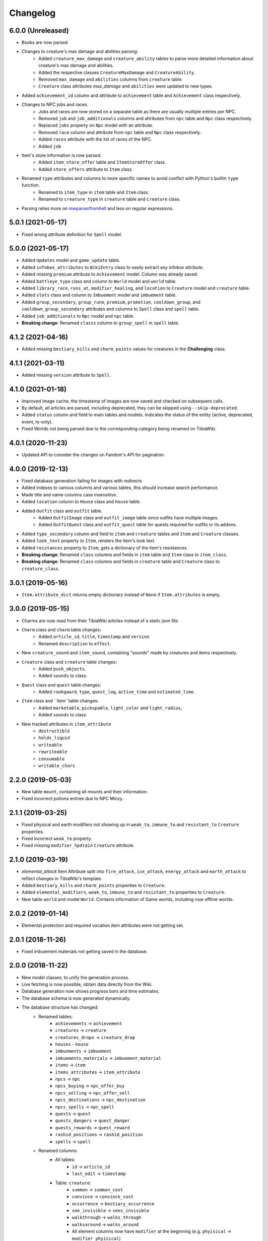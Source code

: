=========
Changelog
=========

.. v6.0.0

6.0.0 (Unreleased)
==================
- Books are now parsed
- Changes to creature's max damage and abilities parsing:
    - Added ``creature_max_damage`` and ``creature_ability`` tables to parse more detailed information about creature's max damage and abilities.
    - Added the respective classes ``CreatureMaxDamage`` and ``CreatureAbility``.
    - Removed ``max_damage`` and ``abilities`` columns from ``creature`` table.
    - ``Creature`` class attributes `max_damage` and ``abilities`` were updated to new types.
- Added ``achievement_id`` column and attribute to ``achievement`` table and ``Achievement`` class respectively.
- Changes to NPC jobs and races.
    - Jobs and races are now stored on a separate table as there are usually multiple entries per NPC.
    - Removed ``job`` and ``job_additionals`` columns and attributes from ``npc`` table and ``Npc`` class respectively.
    - Replaced ``jobs`` property on ``Npc`` model with an attribute.
    - Removed ``race`` column and attribute from ``npc`` table and ``Npc`` class respectively.
    - Added ``races`` attribute with the list of races of the NPC.
    - Added ``job``
- Item's store information is now parsed.
    - Added ``item_store_offer`` table and ``ItemStoreOffer`` class.
    - Added ``store_offers`` attribute to ``Item`` class.
- Renamed ``type`` attributes and columns to more specific names to avoid conflict with Python's builtin ``type`` function.
    - Renamed to ``item_type`` in ``item`` table and ``Item`` class.
    - Renamed to ``creature_type`` in ``creature`` table and ``Creature`` class.
- Parsing relies more on `mwparserfromhell <https://mwparserfromhell.readthedocs.io/>`_ and less on regular expressions.

.. v5.0.1

5.0.1 (2021-05-17)
==================

- Fixed wrong attribute definition for ``Spell`` model.

.. v5.0.0

5.0.0 (2021-05-17)
==================

- Added ``Updates`` model and ``game_update`` table.
- Added ``infobox_attributes`` to ``WikiEntry`` class to easily extract any infobox attribute.
- Added missing ``premium`` attribute to ``Achievement`` model. Column was already saved.
- Added ``battleye_type`` class and column to ``World`` model and ``world`` table.
- Added ``library_race``, ``runs_at``, ``modifier_healing``, and ``location`` to ``Creature`` model and ``creature`` table.
- Added ``slots`` class and column to ``Imbuement`` model and ``imbuement`` table.
- Added ``group_secondary``, ``group_rune``, ``premium``, ``promotion``, ``cooldown_group``, and
  ``cooldown_group_secondary`` attributes and columns to ``Spell`` class and ``spell`` table.
- Added ``job_additionals`` to ``Npc`` model and ``npc`` table.
- **Breaking change**: Renamed ``classz`` column to ``group_spell`` in ``spell`` table.

.. v4.1.2

4.1.2 (2021-04-16)
==================

- Added missing ``bestiary_kills`` and ``charm_points`` values for creatures in the **Challenging** class.

.. v4.1.1

4.1.1 (2021-03-11)
==================

- Added missing ``version`` attribute to ``Spell``.

.. v4.1.0

4.1.0 (2021-01-18)
==================

- Improved image cache, the timestamp of images are now saved and checked on subsequent calls.
- By default, all articles are parsed, including deprecated, they can be skipped using ``--skip-deprecated``.
- Added ``status`` column and field to main tables and models. Indicates the status of the entity (active, deprecated, event, ts-only).
- Fixed Worlds not being parsed due to the corresponding category being renamed on TibiaWiki.

.. v4.0.1

4.0.1 (2020-11-23)
==================

- Updated API to consider the changes on Fandom's API for pagination.

.. v4.0.0

4.0.0 (2019-12-13)
==================
- Fixed database generation failing for images with redirects
- Added indexes to various columns and various tables, this should increase search performance.
- Made title and name columns case insensitive.
- Added ``location`` column to ``House`` class and ``house`` table.
- Added  ``Outfit`` class and ``outfit`` table.
    - Added ``OutfitImage`` class and ``outfit_image`` table since outfits have multiple images.
    - Added ``OutfitQuest`` class and ``outfit_quest`` table for quests required for outfits or its addons.
- Added ``type_secondary`` column and field to ``item`` and ``creature`` tables and ``Item`` and ``Creature`` classes.
- Added ``look_text`` property to ``Item``, renders the item's look text.
- Added ``reistances`` property to ``Item``, gets a dictionary of the item's resistances.
- **Breaking change**: Renamed ``class`` columns and fields in ``item`` table and ``Item`` class to  ``item_class``.
- **Breaking change**: Renamed ``class`` columns and fields in ``creature`` table and ``Creature`` class to  ``creature_class``.


.. v3.0.1

3.0.1 (2019-05-16)
==================
- ``Item.attribute_dict`` returns empty dictionary instead of ``None`` if ``Item.attributes`` is empty.


.. v3.0.0

3.0.0 (2019-05-15)
==================
- Charms are now read from their TibiaWiki articles instead of a static json file.
- ``Charm`` class and ``charm`` table changes:
    - Added ``article_id``, ``title``, ``timestamp`` and ``version``
    - Renamed ``description`` to ``effect``.
- New ``creature_sound`` and ``item_sound``, containing "sounds" made by creatures and items respectively.
- ``Creature`` class and ``creature`` table changes:
    - Added ``push_objects``.
    - Added ``sounds`` to class.
- ``Quest`` class and ``quest`` table changes:
    - Added ``rookgaard``, ``type``, ``quest_log``, ``active_time`` and ``estimated_time``.
- ``Item`` class and ``item``table changes:
    - Added ``marketable``, ``pickupable``, ``light_color`` and ``light_radius``,
    - Added ``sounds`` to class.
- New tracked attributes in ``item_attribute``
    - ``destructible``
    - ``holds_liquid``
    - ``writeable``
    - ``rewriteable``
    - ``consumable``
    - ``writable_chars``


.. v2.2.0:

2.2.0 (2019-05-03)
==================
- New table ``mount``, containing all mounts and their information.
- Fixed incorrect potions entries due to NPC Minzy.

.. v2.1.1:

2.1.1 (2019-03-25)
==================
- Fixed physical and earth modifiers not showing up in ``weak_to``, ``immune_to`` and ``resistant_to`` ``Creature`` properties.
- Fixed incorrect ``weak_to`` property.
- Fixed missing ``modifier_hpdrain`` ``Creature`` attribute.

.. _v2.1.0:

2.1.0 (2019-03-19)
==================

- `elemental_attack` Item Attribute split into ``fire_attack``, ``ice_attack``, ``energy_attack`` and ``earth_attack`` to
  reflect changes in TibiaWiki's template.
- Added ``bestiary_kills`` and ``charm_points`` properties to ``Creature``.
- Added ``elemental_modifiers``, ``weak_to``, ``immune_to`` and ``resistant_to`` properties to ``Creature``.
- New table ``world`` and model ``World``. Contains information of Game worlds, including now offline worlds.

.. _v2.0.2:

2.0.2 (2019-01-14)
==================

- Elemental protection and required vocation item attributes were not getting set.

.. _v2.0.1:

2.0.1 (2018-11-26)
==================

- Fixed imbuement materials not getting saved in the database.

.. _v2.0.0:

2.0.0 (2018-11-22)
==================

- New model classes, to unify the generation process.
- Live fetching is now possible, obtain data directly from the Wiki.
- Database generation now shows progress bars and time estimates.
- The database schema is now generated dynamically.
- The database structure has changed:
    - Renamed tables:
        - ``achievements`` -> ``achievement``
        - ``creatures`` -> ``creature``
        - ``creatures_drops`` -> ``creature_drop``
        - ``houses`` - ``house``
        - ``imbuements`` -> ``imbuement``
        - ``imbuements_materials`` -> ``imbuement_material``
        - ``items`` -> ``item``
        - ``items_attributes`` -> ``item_attribute``
        - ``npcs`` -> ``npc``
        - ``npcs_buying`` -> ``npc_offer_buy``
        - ``npcs_selling`` -> ``npc_offer_sell``
        - ``npcs_destinations`` -> ``npc_destination``
        - ``npcs_spells`` -> ``npc_spell``
        - ``quests`` -> ``quest``
        - ``quests_dangers`` -> ``quest_danger``
        - ``quests_rewards`` -> ``quest_reward``
        - ``rashid_positions`` -> ``rashid_position``
        - ``spells`` -> ``spell``
    - Renamed columns:
        - All tables:
            - ``id`` -> ``article_id``
            - ``last_edit`` -> ``timestamp``
        - Table: ``creature``:
            - ``summon`` -> ``summon_cost``
            - ``convince`` -> ``convince_cost``
            - ``occurrence`` -> ``bestiary_occurrence``
            - ``see_invisible`` -> ``sees_invisible``
            - ``walkthrough`` -> ``walks_through``
            - ``walksaround`` -> ``walks_around``
            - All element columns now have ``modifier`` at the beginning
              (e.g. ``phyisical`` -> ``modifier_phyisical``)
        - Table: ``item``
            - ``value`` -> ``value_sell``
            - ``price`` -> ``value_buy``
        - ``id`` -> ``house_id`` in table ``house``
        - ``attribute`` -> ``value`` in table ``item_attribute``
        - ``destination`` -> ``name`` in table ``npc_destination``
    - Added columns:
        - ``title`` in all tables, except child tables and ``charm``, ``rashid_position`` and ``map``:
        - ``client_id`` in table ``item``
        - ``location`` in ``npc`` and ``rashid_position`` tables.
        - ``effect`` in table ``spell``.
    - Removed columns:
        - ``day_name`` from ``rashid_position``

.. _v1.2.0:

1.2.0 (2018-10-16)
==================

-  New ``charm`` table, contains information about all charms.

.. _v1.1.1:

1.1.1 (2018-09-23)
==================

-  Improved parsing of ``walksaround`` and ``walksthrough``

.. _v1.1.0:

1.1.0 (2018-09-22)
==================

-  Added new columns to creatures table:

   -  ``walksaround``
   -  ``walksthrough``

.. _v1.0.1:

1.0.1 (2018-07-02)
==================

-  Fixed bug caused when a category had a number of articles that was exactly a multiple of 50.

.. _v1.0.0:

1.0.0 (2018-07-01)
==================

-  ``id`` is now TibiaWiki’s article id for the element, making them more reliable than autoincremented ids.
-  Fixed bug with potion’s prices.
-  Fixed bug with paralysable being inverted.
-  New tables ``imbuements`` and ``imbuements_materials``.
-  Unknown creature attributes are no longer parsed as ``False``, but ``None``.
-  New columns in creatures table:

   -  ``bestiary_class``
   -  ``bestiary_level``
   -  ``occurrence``
   -  ``armor``
   -  ``speed``

.. _v0.3.0:

0.3.0 (2017-12-18)
==================

-  New ``items_keys`` table, contains key numbers with their uses and
   locations.
-  New ``rashid_positions`` database, contains Rashid’s coordinates for each weekday.
-  Added ``article``, ``class`` and ``type`` to ``creatures`` table.
-  Added ``article``, ``class`` and ``client_id`` to ``items`` table.
-  Added ``last_edit`` column to most tables.

.. _v0.2.0:

0.2.0 (2017-11-14)
==================

-  Improved the parsing of all data tables, resulting in more
   consistency in values, less empty strings (not ``NULL``) and better
   handling of default values.
-  New ``database_info`` table, it contains two rows, “version” and
   “generated_date”, containing the script vused and the date the
   database was generated respectively.
-  Added a new ``currency`` column to ``npcs_buying`` and
   ``npcs_selling``, it contains the id of the item used as currency for
   that transaction (e.g. gold coins, gold tokens, silver tokens, etc).
-  Better parsing for item npc offers, a lot more offers are saved now,
   including item trades (e.g. 1 fighting spirit for 2 royal helmets).
-  More item attributes are saved to ``item_attributes``.

.. _v0.1.1:

0.1.1 (2017-11-12)
==================

-  Better attribute parsing, this means values should me more consistent
   and there are no entries without the ``name`` column
-  No changes were made to the schema.

.. _v0.1.0:

0.1.0 (2017-11-09)
==================

-  Creatures table, with all their attributes, including a separate
   table for all their loot.
-  Loot drop percentage are calculated from loot statistics
-  Item table, with their basic attributes, and their separate
   attributes on a separate table
-  NPCs table with their information, including spawn location.
-  NPCs sell and buy offers
-  Achievements, with their spoiler info
-  Quests basic infor
